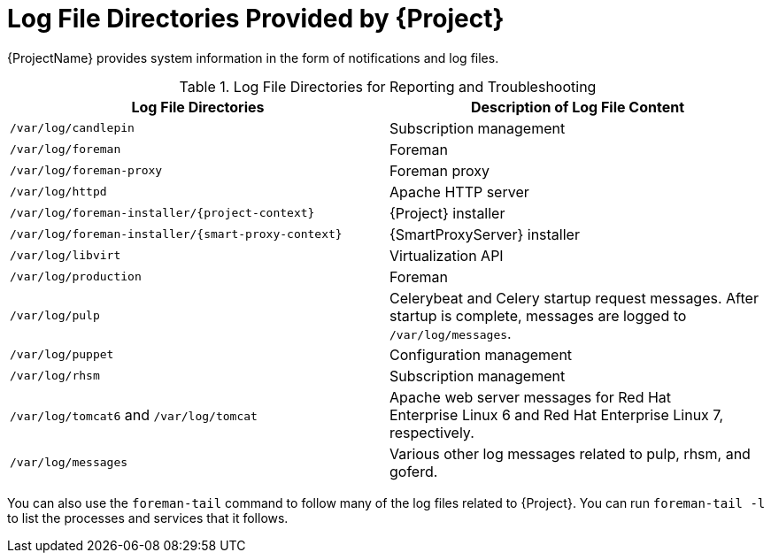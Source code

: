 [id='log-file-directories-provided_{context}']
[id='log-file-directories-provided-by-satellite_{context}']
= Log File Directories Provided by {Project}

{ProjectName} provides system information in the form of notifications and log files.

[[tabl-Red_Hat_Satellite-Administering_Red_Hat_Satellite-Logging_and_Reporting-Log_Files_for_Reporting_and_Troubleshooting]]

.Log File Directories for Reporting and Troubleshooting
[options="header"]
|===
| Log File Directories | Description of Log File Content
| `/var/log/candlepin` | Subscription management
| `/var/log/foreman` | Foreman
| `/var/log/foreman-proxy` | Foreman proxy
| `/var/log/httpd` | Apache HTTP server
| `/var/log/foreman-installer/{project-context}` | {Project} installer
| `/var/log/foreman-installer/{smart-proxy-context}` | {SmartProxyServer} installer
| `/var/log/libvirt` | Virtualization API
| `/var/log/production` | Foreman
| `/var/log/pulp` | Celerybeat and Celery startup request messages.
After startup is complete, messages are logged to `/var/log/messages`.
| `/var/log/puppet` | Configuration management
| `/var/log/rhsm` | Subscription management
| `/var/log/tomcat6` and `/var/log/tomcat` | Apache web server messages for Red{nbsp}Hat Enterprise{nbsp}Linux{nbsp}6 and Red{nbsp}Hat Enterprise{nbsp}Linux{nbsp}7, respectively.
| `/var/log/messages` | Various other log messages related to pulp, rhsm, and goferd.
|===

You can also use the `foreman-tail` command to follow many of the log files related to {Project}.
You can run `foreman-tail -l` to list the processes and services that it follows.
